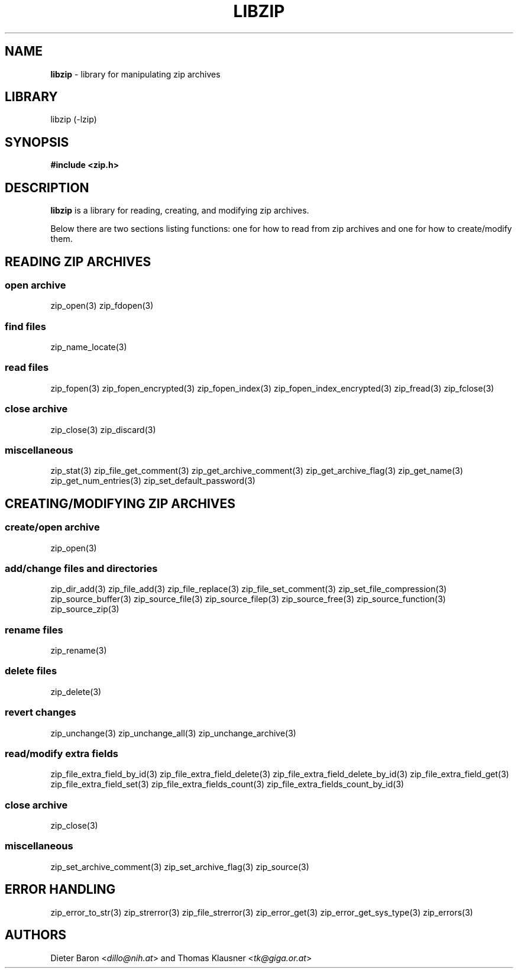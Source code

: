 .TH "LIBZIP" "3" "August 2, 2014" "NiH" "Library Functions Manual"
.nh
.if n .ad l
.SH "NAME"
\fBlibzip\fR
\- library for manipulating zip archives
.SH "LIBRARY"
libzip (-lzip)
.SH "SYNOPSIS"
\fB#include <zip.h>\fR
.SH "DESCRIPTION"
\fBlibzip\fR
is a library for reading, creating, and modifying zip archives.
.PP
Below there are two sections listing functions: one for how to read
from zip archives and one for how to create/modify them.
.SH "READING ZIP ARCHIVES"
.SS "open archive"
zip_open(3)
zip_fdopen(3)
.SS "find files"
zip_name_locate(3)
.SS "read files"
zip_fopen(3)
zip_fopen_encrypted(3)
zip_fopen_index(3)
zip_fopen_index_encrypted(3)
zip_fread(3)
zip_fclose(3)
.SS "close archive"
zip_close(3)
zip_discard(3)
.SS "miscellaneous"
zip_stat(3)
zip_file_get_comment(3)
zip_get_archive_comment(3)
zip_get_archive_flag(3)
zip_get_name(3)
zip_get_num_entries(3)
zip_set_default_password(3)
.SH "CREATING/MODIFYING ZIP ARCHIVES"
.SS "create/open archive"
zip_open(3)
.SS "add/change files and directories"
zip_dir_add(3)
zip_file_add(3)
zip_file_replace(3)
zip_file_set_comment(3)
zip_set_file_compression(3)
zip_source_buffer(3)
zip_source_file(3)
zip_source_filep(3)
zip_source_free(3)
zip_source_function(3)
zip_source_zip(3)
.SS "rename files"
zip_rename(3)
.SS "delete files"
zip_delete(3)
.SS "revert changes"
zip_unchange(3)
zip_unchange_all(3)
zip_unchange_archive(3)
.SS "read/modify extra fields"
zip_file_extra_field_by_id(3)
zip_file_extra_field_delete(3)
zip_file_extra_field_delete_by_id(3)
zip_file_extra_field_get(3)
zip_file_extra_field_set(3)
zip_file_extra_fields_count(3)
zip_file_extra_fields_count_by_id(3)
.SS "close archive"
zip_close(3)
.SS "miscellaneous"
zip_set_archive_comment(3)
zip_set_archive_flag(3)
zip_source(3)
.SH "ERROR HANDLING"
zip_error_to_str(3)
zip_strerror(3)
zip_file_strerror(3)
zip_error_get(3)
zip_error_get_sys_type(3)
zip_errors(3)
.SH "AUTHORS"
Dieter Baron <\fIdillo@nih.at\fR>
and
Thomas Klausner <\fItk@giga.or.at\fR>
